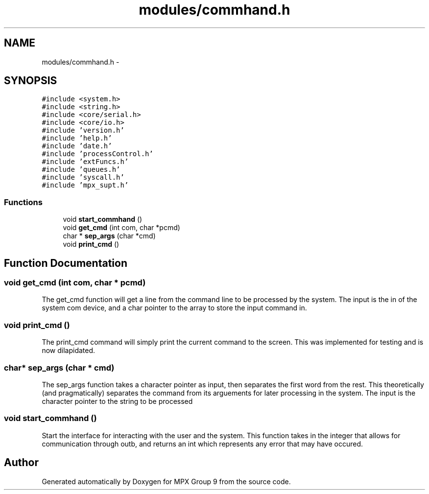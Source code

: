 .TH "modules/commhand.h" 3 "Fri Mar 18 2016" "MPX Group 9" \" -*- nroff -*-
.ad l
.nh
.SH NAME
modules/commhand.h \- 
.SH SYNOPSIS
.br
.PP
\fC#include <system\&.h>\fP
.br
\fC#include <string\&.h>\fP
.br
\fC#include <core/serial\&.h>\fP
.br
\fC#include <core/io\&.h>\fP
.br
\fC#include 'version\&.h'\fP
.br
\fC#include 'help\&.h'\fP
.br
\fC#include 'date\&.h'\fP
.br
\fC#include 'processControl\&.h'\fP
.br
\fC#include 'extFuncs\&.h'\fP
.br
\fC#include 'queues\&.h'\fP
.br
\fC#include 'syscall\&.h'\fP
.br
\fC#include 'mpx_supt\&.h'\fP
.br

.SS "Functions"

.in +1c
.ti -1c
.RI "void \fBstart_commhand\fP ()"
.br
.ti -1c
.RI "void \fBget_cmd\fP (int com, char *pcmd)"
.br
.ti -1c
.RI "char * \fBsep_args\fP (char *cmd)"
.br
.ti -1c
.RI "void \fBprint_cmd\fP ()"
.br
.in -1c
.SH "Function Documentation"
.PP 
.SS "void get_cmd (int com, char * pcmd)"
The get_cmd function will get a line from the command line to be processed by the system\&. The input is the in of the system com device, and a char pointer to the array to store the input command in\&. 
.SS "void print_cmd ()"
The print_cmd command will simply print the current command to the screen\&. This was implemented for testing and is now dilapidated\&. 
.SS "char* sep_args (char * cmd)"
The sep_args function takes a character pointer as input, then separates the first word from the rest\&. This theoretically (and pragmatically) separates the command from its arguements for later processing in the system\&. The input is the character pointer to the string to be processed 
.SS "void start_commhand ()"
Start the interface for interacting with the user and the system\&. This function takes in the integer that allows for communication through outb, and returns an int which represents any error that may have occured\&. 
.SH "Author"
.PP 
Generated automatically by Doxygen for MPX Group 9 from the source code\&.
